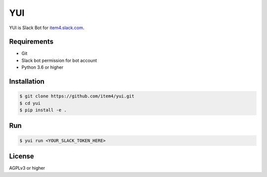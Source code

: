 YUI
===

YUI is Slack Bot for `item4.slack.com`_\.

.. _`item4.slack.com`: https://item4.slack.com


Requirements
------------

- Git
- Slack bot permission for bot account
- Python 3.6 or higher


Installation
------------

.. code-block:: bash

   $ git clone https://github.com/item4/yui.git
   $ cd yui
   $ pip install -e .


Run
---

.. code-block:: bash

   $ yui run <YOUR_SLACK_TOKEN_HERE>


License
-------

AGPLv3 or higher
